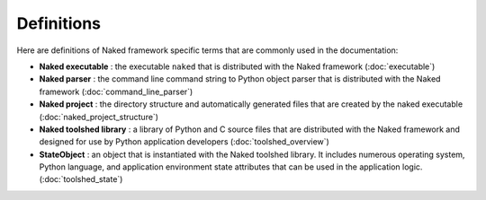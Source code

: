 Definitions
=============

Here are definitions of Naked framework specific terms that are commonly used in the documentation:


* **Naked executable** : the executable ``naked`` that is distributed with the Naked framework (:doc:`executable`)

* **Naked parser** : the command line command string to Python object parser that is distributed with the Naked framework (:doc:`command_line_parser`)
* **Naked project** : the directory structure and automatically generated files that are created by the naked executable (:doc:`naked_project_structure`)

* **Naked toolshed library** : a library of Python and C source files that are distributed with the Naked framework and designed for use by Python application developers (:doc:`toolshed_overview`)

* **StateObject** : an object that is instantiated with the Naked toolshed library.  It includes numerous operating system, Python language, and application environment state attributes that can be used in the application logic. (:doc:`toolshed_state`)

